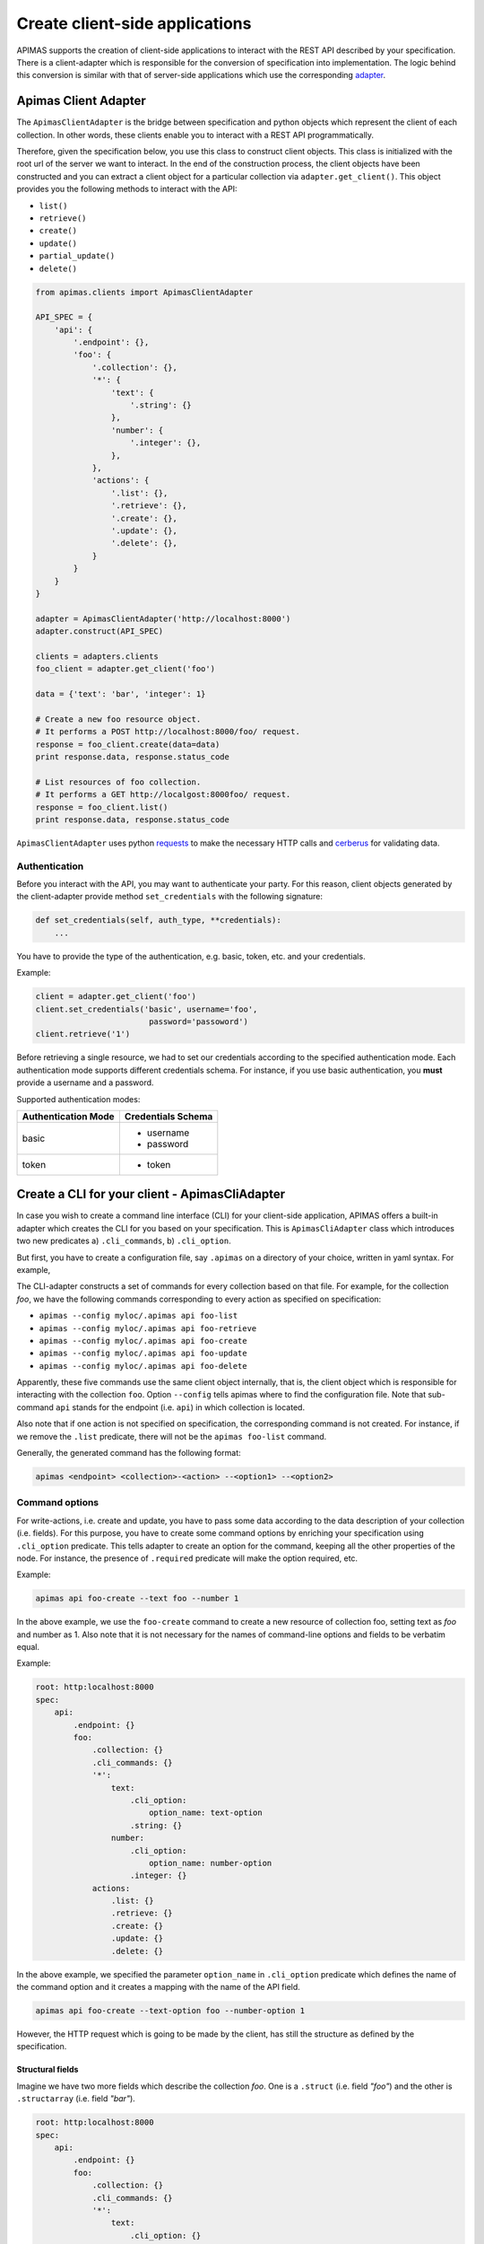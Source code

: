 Create client-side applications
*******************************

APIMAS supports the creation of client-side applications to interact
with the REST API described by your specification. There is a
client-adapter which is responsible for the conversion of
specification into implementation. The logic behind this conversion
is similar with that of server-side applications which use the
corresponding `adapter <drf_adapter.html>`__.


Apimas Client Adapter
=====================

The ``ApimasClientAdapter`` is the bridge between specification and
python objects which represent the client of each collection. In
other words, these clients enable you to interact with a REST API
programmatically.

Therefore, given the specification below, you use this class to
construct client objects. This class is initialized with the root url
of the server we want to interact. In the end of the construction
process, the client objects have been constructed and you can extract
a client object for a particular collection via
``adapter.get_client()``. This object provides you the following
methods to interact with the API:

- ``list()``
- ``retrieve()``
- ``create()``
- ``update()``
- ``partial_update()``
- ``delete()``

.. code-block:: python

    from apimas.clients import ApimasClientAdapter

    API_SPEC = {
        'api': {
            '.endpoint': {},
            'foo': {
                '.collection': {},
                '*': {
                    'text': {
                        '.string': {}
                    },
                    'number': {
                        '.integer': {},
                    },
                },
                'actions': {
                    '.list': {},
                    '.retrieve': {},
                    '.create': {},
                    '.update': {},
                    '.delete': {},
                }
            }
        }
    }

    adapter = ApimasClientAdapter('http://localhost:8000')
    adapter.construct(API_SPEC)

    clients = adapters.clients
    foo_client = adapter.get_client('foo')

    data = {'text': 'bar', 'integer': 1}

    # Create a new foo resource object.
    # It performs a POST http://localhost:8000/foo/ request.
    response = foo_client.create(data=data)
    print response.data, response.status_code

    # List resources of foo collection.
    # It performs a GET http://localgost:8000foo/ request.
    response = foo_client.list()
    print response.data, response.status_code

``ApimasClientAdapter`` uses python
`requests <http://docs.python-requests.org/en/master/>`__ to make
the necessary HTTP calls and
`cerberus <http://docs.python-cerberus.org/en/stable/>`__ for
validating data.


Authentication
--------------

Before you interact with the API, you may want to authenticate your
party. For this reason, client objects generated by the
client-adapter provide method ``set_credentials`` with the following
signature:

.. code-block:: python

    def set_credentials(self, auth_type, **credentials):
        ...

You have to provide the type of the authentication, e.g. basic,
token, etc. and your credentials.

Example:

.. code-block:: python

    client = adapter.get_client('foo')
    client.set_credentials('basic', username='foo',
                            password='passoword')
    client.retrieve('1')

Before retrieving a single resource, we had to set our credentials
according to the specified authentication mode. Each authentication
mode supports different credentials schema. For instance, if you
use basic authentication, you **must** provide a username and a
password.

Supported authentication modes:

=================== ===============================
Authentication Mode Credentials Schema
=================== ===============================
basic               - username
                    - password
token               - token
=================== ===============================

Create a CLI for your client - ApimasCliAdapter
===============================================

In case you wish to create a command line interface (CLI) for your
client-side application, APIMAS offers a built-in adapter which
creates the CLI for you based on your specification. This is
``ApimasCliAdapter`` class which introduces two new predicates
a) ``.cli_commands``, b) ``.cli_option``.

But first, you have to create a configuration file, say ``.apimas``
on a directory of your choice, written in yaml syntax. For example,

.. code-block:: yaml
    :caption: myloc/.apimas

    root: http:localhost:8000
    spec:
        api:
            .endpoint: {}
            foo:
                .collection: {}
                .cli_commands: {}
                '*':
                    text:
                        .cli_option: {}
                        .string: {}
                    number:
                        .cli_option: {}
                        .integer: {}
                actions:
                    .list: {}
                    .retrieve: {}
                    .create: {}
                    .update: {}
                    .delete: {}

The CLI-adapter constructs a set of commands for every collection
based on that file. For example, for the collection `foo`, we have the
following commands corresponding to every action as specified on
specification:

- ``apimas --config myloc/.apimas api foo-list``
- ``apimas --config myloc/.apimas api foo-retrieve``
- ``apimas --config myloc/.apimas api foo-create``
- ``apimas --config myloc/.apimas api foo-update``
- ``apimas --config myloc/.apimas api foo-delete``

Apparently, these five commands use the same client object internally,
that is, the client object which is responsible for interacting with
the collection ``foo``. Option ``--config`` tells apimas where to find
the configuration file. Note that sub-command ``api`` stands for the
endpoint (i.e. ``api``) in which collection is located.

Also note that if one action is not specified on specification, the
corresponding command is not created. For instance, if we remove the
``.list`` predicate, there will not be the ``apimas foo-list``
command.

Generally, the generated command has the following format:

.. code-block:: shell

    apimas <endpoint> <collection>-<action> --<option1> --<option2>

Command options
---------------
For write-actions, i.e. create and update, you have to pass some data
according to the data description of your collection (i.e. fields).
For this purpose, you have to create some command options by enriching
your specification using ``.cli_option`` predicate. This tells adapter
to create an option for the command, keeping all the other properties
of the node. For instance, the presence of ``.required`` predicate
will make the option required, etc.

Example:

.. code-block:: shell

    apimas api foo-create --text foo --number 1

In the above example, we use the ``foo-create`` command to create a
new resource of collection foo, setting text as `foo` and number as 1.
Also note that it is not necessary for the names of command-line
options and fields to be verbatim equal.

Example:

.. code-block:: yaml

    root: http:localhost:8000
    spec:
        api:
            .endpoint: {}
            foo:
                .collection: {}
                .cli_commands: {}
                '*':
                    text:
                        .cli_option:
                            option_name: text-option
                        .string: {}
                    number:
                        .cli_option:
                            option_name: number-option
                        .integer: {}
                actions:
                    .list: {}
                    .retrieve: {}
                    .create: {}
                    .update: {}
                    .delete: {}

In the above example, we specified the parameter ``option_name`` in
``.cli_option`` predicate which defines the name of the command
option and it creates a mapping with the name of the API field.

.. code-block:: shell

    apimas api foo-create --text-option foo --number-option 1

However, the HTTP request which is going to be made by the client,
has still the structure as defined by the specification.



Structural fields
^^^^^^^^^^^^^^^^^

Imagine we have two more fields which describe the collection `foo`.
One is a ``.struct`` (i.e. field `"foo"`) and the other is
``.structarray`` (i.e. field `"bar"`).

.. code-block:: yaml

    root: http:localhost:8000
    spec:
        api:
            .endpoint: {}
            foo:
                .collection: {}
                .cli_commands: {}
                '*':
                    text:
                        .cli_option: {}
                        .string: {}
                    number:
                        .cli_option: {}
                        .integer: {}
                    foo:
                        .cli_option: {}
                        .struct:
                            age:
                                .cli_option: {}
                                .integer: {}
                            name:
                                .cli_option: {}
                                .string: {}
                    bar:
                        .cli_option: {}
                        .structarray:
                            age:
                                .cli_option: {}
                                .integer: {}
                            name:
                                .cli_option: {}
                                .string: {}
                actions:
                    .list: {}
                    .retrieve: {}
                    .create: {}
                    .update: {}
                    .delete: {}

The command options are created as follows:

- In case of ``.struct``, a command option for every nested field
  prefixed by the name of parent node is created.
- In case of ``.structarray``, a single command option is created
  which takes a JSON as input.

Example:

.. code-block:: shell

    apimas api foo-create --foo-age 1 --foo-name myname --bar '[{"age": 1, "name": "myname"}]'

Resource actions
----------------

Commands performed on single resources, have a required command
argument which is the identifier of the resource to the set of the
collection.

Example:

.. code-block:: shell

    apimas api foo-update bar --data foo --number 1
    apimas api foo-retrieve bar
    apimas api foo-delete bar

We performed update, retrieve and delete actions on a resource of
collection `foo`, identified by the name **"bar"**.


Authentication
--------------

If you want to provide your credentials in order to be authenticated
before interacting with your collection, you have to enrich your
specification, using ``.cli_auth`` predicate. The ``.cli_auth``
predicate creates a new **required** option named ``--credentials``
for every command of your collection. This command options takes a
file path as input. This points to a file where your credentials are
provided. The format of your file is indicated by the parameter
``format`` inside ``.cli_auth``. The supported formats are a) yaml,
b) json. In addition, this file **must** provide your credentials
based on the credentials schema which you have specified on your
specification.

Example:

.. code-block:: yaml
    :emphasize-lines: 8,9,10,11,12,13

    root: http:localhost:8000
    spec:
        api:
            .endpoint: {}
            foo:
                .collection: {}
                .cli_commands: {}
                .cli_auth:
                    format: yaml
                    schema:
                        basic:
                            -username
                            -password
                '*':
                    text:
                        .cli_option: {}
                        .string: {}
                    number:
                        .cli_option: {}
                        .integer: {}
                actions:
                    .list: {}
                    .retrieve: {}
                    .create: {}
                    .update: {}
                    .delete: {}

Then, your file where your credentials are stored should be as
follows:

.. code-block:: yaml
    :caption: ~/mycredentials.yaml

    basic:
        username: myusername
        password: mypassword

Now you are ready to execute all commands:

.. code-block:: shell

    apimas api foo-list --credentials ~/mycredentials.yaml
    apimas api foo-retrieve bar --credentials ~/mycredentials.yaml
    apimas api foo-create --text foo --number 1 --credentials ~/mycredentials.yaml
    apimas api foo-update bar --text foo --number 1 --credentials ~/mycredentials.yaml
    apimas api foo-delete bar --credentials ~/credentials.yaml

Multiple Authentication Modes
^^^^^^^^^^^^^^^^^^^^^^^^^^^^^

If you need multiple authentication modes, then you should specify all
of them on your specification. For example, add the highlighted lines
in your specification. This points that a client can be authenticated
with two possible authentication modes, i.e. ``basic`` and ``token``.

.. code-block:: yaml
    :emphasize-lines: 7,8

    .cli_auth:
        format: yaml
        schema:
            basic:
                -username
                -password
            token:
                -token

In this case, you can provide credentials for both authentication
modes on your credentials file. However, only one authentication
mode is used each time. You can select which one you want to use by
specifying ``default``. If default is not specified, then the first
authentication mode is used.

For example:

.. code-block:: yaml
    :caption: ~/credentials.yaml

    default: token
    basic:
        username: myusername
        password: mypassword
    token:
        token: mytoken
